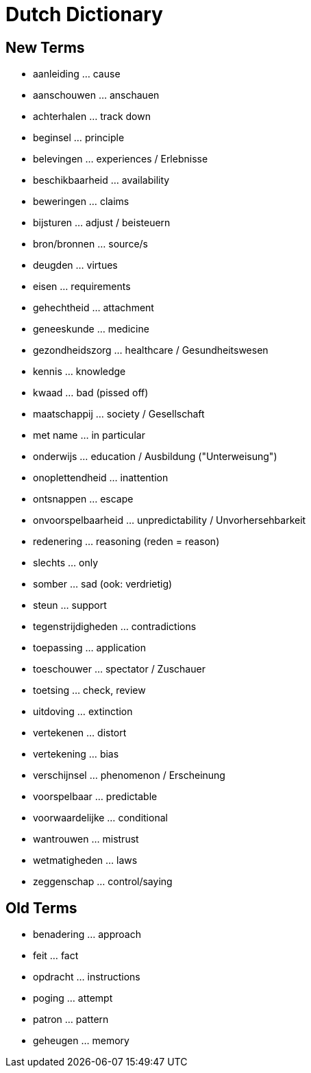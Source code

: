 = Dutch Dictionary

== New Terms

* aanleiding ... cause
* aanschouwen ... anschauen
* achterhalen ... track down
* beginsel ... principle
* belevingen ... experiences / Erlebnisse
* beschikbaarheid ... availability
* beweringen ... claims
* bijsturen ... adjust / beisteuern
* bron/bronnen ... source/s
* deugden ... virtues
* eisen ... requirements
* gehechtheid ... attachment
* geneeskunde ... medicine
* gezondheidszorg ... healthcare / Gesundheitswesen
* kennis ... knowledge
* kwaad ... bad (pissed off)
* maatschappij ... society / Gesellschaft
* met name ... in particular
* onderwijs ... education / Ausbildung ("Unterweisung")
* onoplettendheid ... inattention
* ontsnappen ... escape
* onvoorspelbaarheid ... unpredictability / Unvorhersehbarkeit
* redenering ... reasoning (reden = reason)
* slechts ... only
* somber ... sad (ook: verdrietig)
* steun ... support
* tegenstrijdigheden ... contradictions
* toepassing ... application
* toeschouwer ... spectator / Zuschauer
* toetsing ... check, review
* uitdoving ... extinction
* vertekenen ... distort
* vertekening ... bias
* verschijnsel ... phenomenon / Erscheinung
* voorspelbaar ... predictable
* voorwaardelijke ... conditional
* wantrouwen ... mistrust
* wetmatigheden ... laws
* zeggenschap ... control/saying

== Old Terms

* benadering ... approach
* feit ... fact
* opdracht ... instructions
* poging ... attempt
* patron ... pattern
* geheugen ... memory
